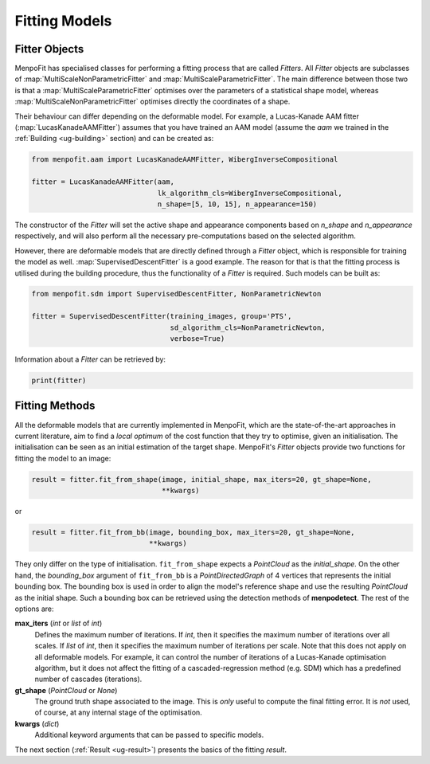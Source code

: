 .. _ug-fitting:

Fitting Models
==============

Fitter Objects
--------------
MenpoFit has specialised classes for performing a fitting process that are
called `Fitters`. All `Fitter` objects are subclasses of 
:map:`MultiScaleNonParametricFitter` and :map:`MultiScaleParametricFitter`. 
The main difference between those two is that a :map:`MultiScaleParametricFitter`
optimises over the parameters of a statistical shape model, whereas 
:map:`MultiScaleNonParametricFitter` optimises directly the coordinates of a shape.

Their behaviour can differ depending on the deformable model. For example, 
a Lucas-Kanade AAM fitter (:map:`LucasKanadeAAMFitter`) assumes that you 
have trained an AAM model (assume the `aam` we trained in the 
:ref:`Building <ug-building>` section) and can be created as:

.. code-block:: python

    from menpofit.aam import LucasKanadeAAMFitter, WibergInverseCompositional

    fitter = LucasKanadeAAMFitter(aam,
                                  lk_algorithm_cls=WibergInverseCompositional,
                                  n_shape=[5, 10, 15], n_appearance=150)

The constructor of the `Fitter` will set the active shape and appearance
components based on `n_shape` and `n_appearance` respectively, and will also
perform all the necessary pre-computations based on the selected algorithm.

However, there are deformable models that are directly defined through a
`Fitter` object, which is responsible for training the model as well.
:map:`SupervisedDescentFitter` is a good example. The reason for that is that
the fitting process is utilised during the building procedure, thus the
functionality of a `Fitter` is required. Such models can be built as:

.. code-block:: python

    from menpofit.sdm import SupervisedDescentFitter, NonParametricNewton

    fitter = SupervisedDescentFitter(training_images, group='PTS',
                                     sd_algorithm_cls=NonParametricNewton,
                                     verbose=True)

Information about a `Fitter` can be retrieved by:

.. code-block:: python

    print(fitter)

Fitting Methods
---------------
All the deformable models that are currently implemented in MenpoFit, which
are the state-of-the-art approaches in current literature, aim to find a
*local optimum* of the cost function that they try to optimise, given an
initialisation. The initialisation can be seen as an initial estimation of
the target shape. MenpoFit's `Fitter` objects provide two functions for fitting
the model to an image:

.. code-block:: python

    result = fitter.fit_from_shape(image, initial_shape, max_iters=20, gt_shape=None,
                                   **kwargs)

or

.. code-block:: python

    result = fitter.fit_from_bb(image, bounding_box, max_iters=20, gt_shape=None,
                                **kwargs)

They only differ on the type of initialisation. ``fit_from_shape`` expects a
`PointCloud` as the `initial_shape`. On the other hand, the `bounding_box`
argument of ``fit_from_bb`` is a `PointDirectedGraph` of 4 vertices that
represents the initial bounding box. The bounding box is used in order to
align the model's reference shape and use the resulting `PointCloud` as the
initial shape. Such a bounding box can be retrieved using the detection
methods of **menpodetect**. The rest of the options are:

**max_iters** (`int` or `list` of `int`)
  Defines the maximum number of iterations. If `int`, then it specifies the
  maximum number of iterations over all scales. If `list` of `int`, then it
  specifies the maximum number of iterations per scale. Note that this does
  not apply on all deformable models. For example, it can control the number
  of iterations of a Lucas-Kanade optimisation algorithm, but it does not
  affect the fitting of a cascaded-regression method (e.g. SDM) which has a
  predefined number of cascades (iterations).
**gt_shape** (`PointCloud` or `None`)
  The ground truth shape associated to the image. This is *only* useful to
  compute the final fitting error. It is *not* used, of course, at any
  internal stage of the optimisation.
**kwargs** (`dict`)
  Additional keyword arguments that can be passed to specific models.

The next section (:ref:`Result <ug-result>`) presents the basics of the
fitting `result`.

